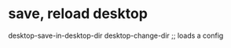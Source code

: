 * save, reload desktop
:PROPERTIES:
:ID:       f3ca9284-eaec-40d7-9f9e-ee6ed9dd88c6
:END:
desktop-save-in-desktop-dir
desktop-change-dir ;; loads a config
